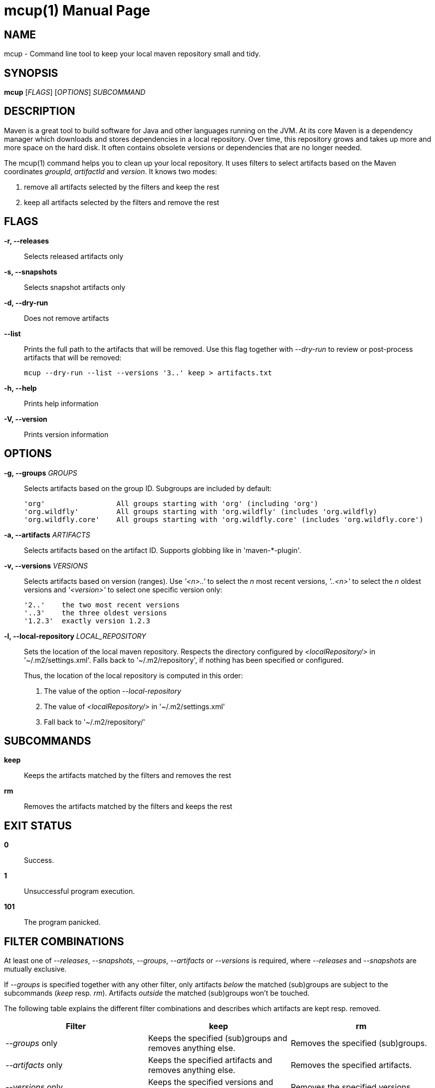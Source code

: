 = mcup(1)
:doctype: manpage
:release-version: 0.1.0

== NAME

mcup - Command line tool to keep your local maven repository small and tidy.

== SYNOPSIS

*mcup* [_FLAGS_] [_OPTIONS_] _SUBCOMMAND_

== DESCRIPTION

Maven is a great tool to build software for Java and other languages running on the JVM. At its core Maven is a dependency manager which downloads and stores dependencies in a local repository. Over time, this repository grows and takes up more and more space on the hard disk. It often contains obsolete versions or dependencies that are no longer needed.

The mcup(1) command helps you to clean up your local repository. It uses filters to select artifacts based on the Maven coordinates _groupId_, _artifactId_ and _version_. It knows two modes:

. remove all artifacts selected by the filters and keep the rest
. keep all artifacts selected by the filters and remove the rest

== FLAGS

*-r, --releases*::
  Selects released artifacts only

*-s, --snapshots*::
  Selects snapshot artifacts only

*-d, --dry-run*::
  Does not remove artifacts

*--list*::
  Prints the full path to the artifacts that will be removed. Use this flag together with _--dry-run_ to review or post-process artifacts that will be removed:
+
    mcup --dry-run --list --versions '3..' keep > artifacts.txt

*-h, --help*::
  Prints help information

*-V, --version*::
  Prints version information

== OPTIONS

*-g, --groups* _GROUPS_::
  Selects artifacts based on the group ID. Subgroups are included by default:
+
    'org'                 All groups starting with 'org' (including 'org')
    'org.wildfly'         All groups starting with 'org.wildfly' (includes 'org.wildfly)
    'org.wildfly.core'    All groups starting with 'org.wildfly.core' (includes 'org.wildfly.core')

*-a, --artifacts* _ARTIFACTS_::
  Selects artifacts based on the artifact ID. Supports globbing like in 'maven-*-plugin'.

*-v, --versions* _VERSIONS_::
  Selects artifacts based on version (ranges). Use _'<n>..'_ to select the _n_ most recent versions, _'..<n>'_ to select the _n_ oldest versions and _'<version>'_ to select one specific version only:
+
    '2..'    the two most recent versions
    '..3'    the three oldest versions
    '1.2.3'  exactly version 1.2.3

*-l, --local-repository* _LOCAL_REPOSITORY_::
  Sets the location of the local maven repository. Respects the directory configured by _<localRepository/>_ in '~/.m2/settings.xml'. Falls back to '~/.m2/repository', if nothing has been specified or configured.
+
Thus, the location of the local repository is computed in this order:

. The value of the option _--local-repository_
. The value of _<localRepository/>_ in '~/.m2/settings.xml'
. Fall back to '~/.m2/repository/'

== SUBCOMMANDS

*keep*::
  Keeps the artifacts matched by the filters and removes the rest

*rm*::
  Removes the artifacts matched by the filters and keeps the rest

== EXIT STATUS

*0*::
  Success.

*1*::
  Unsuccessful program execution.

*101*::
  The program panicked.

== FILTER COMBINATIONS

At least one of _--releases_, _--snapshots_, _--groups_, _--artifacts_ or _--versions_ is required, where _--releases_ and _--snapshots_ are mutually exclusive.

If _--groups_ is specified together with any other filter, only artifacts _below_ the matched (sub)groups are subject to the subcommands (_keep_ resp. _rm_). Artifacts _outside_ the matched (sub)groups won't be touched.

The following table explains the different filter combinations and describes which artifacts are kept resp. removed.

|===
|Filter | keep| rm

| _--groups_ only
| Keeps the specified (sub)groups and removes anything else.
| Removes the specified (sub)groups.

| _--artifacts_ only
| Keeps the specified artifacts and removes anything else.
| Removes the specified artifacts.

| _--versions_ only
| Keeps the specified versions and removes anything else.
| Removes the specified versions.

| _--groups_ plus any other filter
| Keeps the artifacts matched by the filters below the specified (sub)groups and removes anything else.
| Removes the artifacts matched by the filters below the specified (sub)groups and keeps anything else.

| All other combinations w/o _--groups_
| Keeps the artifacts matched by the filters and removes anything else.
| Removes the artifacts matched by the filters.
|===

== EXAMPLES

Keep the three most recent versions +
*mcup --versions '3..' keep*

Remove the three oldest versions +
*mcup --versions '..3' rm*

Keep the latest releases (doesn't touch snapshots) +
*mcup --releases --version '1..' keep*

Remove all snapshots +
*mcup --snapshots rm*

Remove all artifacts starting with group ID 'edu' +
*mcup --groups edu rm*

Keep the latest maven plugins. Don't remove anything outside group 'org.apache.maven.plugins'. +
*mcup --groups 'org.apache.maven.plugins' --versions '1..' keep*

Remove all artifacts (across all groups) starting with 'junit' +
*mcup --artifacts 'junit*' rm*

== VERSION

{VERSION}

== RESOURCES

*Homepage:* https://github.com/hpehl/mcup

*Source code:* https://github.com/hpehl/mcup

*Issue Tracker:* https://github.com/hpehl/mcup/issues/

== AUTHORS

Harald Pehl <harald.pehl@gmail.com>
